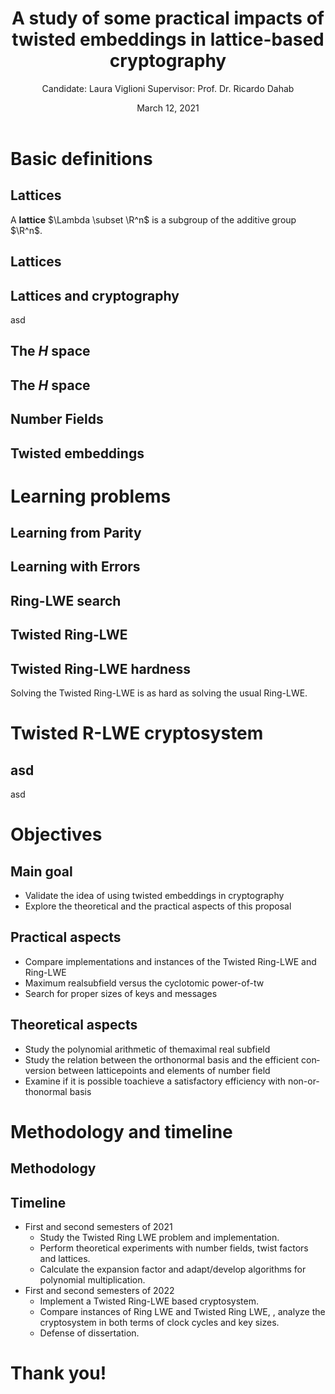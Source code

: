 # #+options: ':nil *:t -:t ::t <:t H:2 \n:nil ^:t arch:headline author:t
# #+options: broken-links:nil c:nil creator:nil d:(not "LOGBOOK") date:t e:t
# #+options: f:t inline:t num:t p:nil pri:nil prop:nil stat:t tags:t
# #+options: tasks:t tex:t timestamp:t title:t toc:nil todo:t |:t
#+title: A study of some practical impacts of twisted embeddings in lattice-based cryptography
#+date: March 12, 2021
#+author: Candidate: Laura Viglioni @@latex:\\@@ Supervisor: Prof. Dr. Ricardo Dahab
#+email: l106665@dac.unicamp.br
#+language: en
#+select_tags: export
#+exclude_tags: noexport
#+startup: beamer
#+LaTeX_CLASS: beamer
#+LaTeX_CLASS_OPTIONS: [notheorems, bigger]
#+beamer_theme: metropolis
#+options: tex:t toc:nil H:2
#+LATEX_HEADER: \input{./config/math-config}

* Basic definitions
** Lattices
   A \textbf{lattice} $\Lambda \subset \R^n$ is a subgroup of the additive group $\R^n$.
** Lattices
\begin{text}
  In other words, given $m$ linear independent vectors in $\R^n$, the set
  $\{v_1, v_2, ..., v_m\}$ is called a \textbf{basis} for $\Lambda$ and the lattice may be defined
  by:

  \begin{equation*}
    \Lambda := \left\{x = \sum_{i=1}^m{\lambda_iv_i} \in \R^n \; | \; \lambda_i \in \Z\right\}.
  \end{equation*}

  That is, any $\lambda \in \Lambda$ can be written as $\lambda = Mv$, where $M$ is the
  \textbf{generator matrix} of $\Lambda$ where each row is a vector from the basis and
  $v \in \Z^n$.
\end{text}
** Lattices and cryptography
   asd
** The /H/ space
   \begin{text}
     Let $r,s,n \in \Z_+$ such that $n = r + 2s > 0$. The space $H \subset \C^n$ is defined
     as:
     \begin{equation*}
       H = \{(a_1,\dots, a_r, b_1,\dots, b_s, \overline{b_1}, \dots, \overline{b_s}) \in \C^n\},
     \end{equation*}

     where $a_i \in \R, \; \forall i \in \{1,\dots,r\}$ and $b_j \in \C, \; \forall \; j \in \{1,\dots,
     s\}$.
   \end{text}
** The /H/ space
   \begin{text}
     For all $x = \left(x_1, \dots, x_n\right), y = \left(y_1, \dots, y_n\right) \in H$ the space
     $H$ is endowed with inner product $\langle {x,y} \rangle_H$ defined as:
     \begin{equation*}
       \langle {x,y} \rangle_H = \sum_{i=1}^n{x_i \overline{y_i}} = \sum_{i=1}^r{x_i y_i} + \sum_{i=1}^s{x_{i+r} \overline{y_{i+r}}} + \sum_{i=1}^s{\overline{x_{i+r}} y_{i+r}}.
     \end{equation*}

     The $\ell_2$-norm and infinity norm of any $x \in H$ are defined as $\|x\| =
     \sqrt{\langle{x,x}\rangle_H}$ and $\|x\|_\infty = \max{\{ |x_i| \}}_{i=1}^n $.
   \end{text}
** Number Fields
   \begin{text}
     For $K, L$ two fields, we denote by $L/K$ a \textbf{field extension} if  $K \subseteq
     L$. Then $L$ is said to be an \textbf{ extension field} over $K$, or just an
     \textbf{extension} over $K$. In a field extension $L/K$, $L$ has the structure of a vector space over $K$.


     A field extension is called a  \textbf{number field} when it is over the rational field $\Q$. 
   \end{text}
** Twisted embeddings
   
* Learning problems
** Learning from Parity
   \begin{text}
     Given $m$ vectors uniformly chosen  $a_i \gets \Z^n_2$ and some $\epsilon \in [0,1]$, we
     define the problem \textbf{Learning from Parity (LFP)} as:

     Find $s \in \Z^n_2$ such that, for $i \in \{1,\dots,m\}$
     $$ \langle{s, a_i}\rangle \; \approx_\epsilon \; b_i \;\; (mod\; 2). $$

     In other words, the equality holds with probability $1 - \epsilon$.
   \end{text}
** Learning with Errors
   \begin{text}
   Learning with Errors (LWE) is a generalization of LFP  with two new parameters
   $p \in \P$ and $\chi$ a probability distribution on $\Z_p$ so that we have:
   \[
     <s, a_i> \; \approx_\chi \; b_i \pmod p \;\;\; \text{or} \;\;\; <s, a_i> + \; e_i =  b_i \pmod p ,
   \]
   where $a_i \gets \Z^n_p$ uniformly and $e_i \gets \Z$ according to $\chi$.
   \end{text}
** Ring-LWE search
   \begin{text}
     Let $K$ be a number field, $R = \Ok$ its ring of integers and $R^\vee$ the
     codifferent ideal of $K$. Also let $K_\R$ be the tensor product $K \otimes_\Q \R$.
  

     Let $\Psi$ be a family of distributions over $K_\R$. The \textbf{search version of the $ring-LWE$ problem}, denoted $R-LWE_{q,\Psi}$, is defined as follows: given access to arbitrarily many independent samples from $A_{s,\psi}$ for some arbitrary $s \in R_q^\vee$ and $\psi \in \Psi$, find $s$.
   \end{text}
** Twisted Ring-LWE
   \begin{text}
     For a totally positive element $\tau \in F$, let $\psi_\tau$ denote an error distribution
     over the inner product $\langle{\cdot,\cdot}\rangle_\tau$ and $s \in R^\vee_q$ (the “secret”) be an
     uniformly randomized element. The \emph{Twisted Ring-LWE distribution}
     $\mathcal{A}_{s,\psi_\tau}$ produces samples of the form
     \[
       a, b = a \cdot s + e \pmod{qR^\vee} \in R_q \times K_\R/qR^\vee.
   \]
   \end{text}
** Twisted Ring-LWE hardness
   Solving the Twisted Ring-LWE is as hard as solving the usual Ring-LWE.
\begin{theorem}
  \label{theorem:twisted-ring-lwe-hardness}
  Let $K$ be an arbitrary number field, and let $\tau \in F$ be totally positive.
  Also, let $(s,\psi)$ be randomly chosen from $(U(R_q^\vee)\times \Psi)$ in $(K_\R,\langle{\cdot,\cdot}\rangle_{\tau=1})$.
  Then there is a polynomial-time reduction from $\mbox{Ring-LWE}_{q,\psi}$ to $\mbox{Ring-LWE}^\tau_{q,\psi_\tau}$.
\end{theorem}
* Twisted R-LWE cryptosystem
** asd
   asd
* Objectives
** Main goal
   - Validate the idea of using twisted embeddings in cryptography
   - Explore the theoretical and the practical aspects of this proposal
** Practical aspects
   - Compare implementations and instances of the Twisted Ring-LWE and Ring-LWE
   - Maximum realsubfield versus the cyclotomic power-of-tw
   - Search for proper sizes of keys and messages
** Theoretical aspects
   - Study the polynomial arithmetic of themaximal real subfield
   - Study the relation between the orthonormal basis and the efficient conversion between latticepoints and elements of number field
   - Examine if it is possible toachieve a satisfactory efficiency with non-orthonormal basis
* Methodology and timeline
** Methodology
   \begin{itemize}
   \item \textbf{Literature Review:} review proposals of new cryptosystems, such as \emph{NTTRU}.
   \item \textbf{Theoretical experiments:} perform experiments using algebra
     libraries to discover twist factors and to discover orthonormal bases.
   \item \textbf{Experimental outcome:} to calculate the expansion factor of the polynomial \(f(x)\) that defines the ring \(\Z[x]/f(x)\). Adapt or develop algorithms for polynomial multiplication.
   \item \textbf{Implementation:} implement a Twisted Ring-LWE based cryptosystem.
   \item \textbf{Practical experiments:} to estimate the cost in terms of clock cycles, also key and message sizes.
   \end{itemize}
** Timeline
   - First and second semesters of 2021
     - Study the Twisted Ring LWE problem and implementation.
     - Perform theoretical experiments with number fields, twist factors and lattices.
     - Calculate the expansion factor and adapt/develop algorithms for polynomial multiplication.
   - First and second semesters of 2022
     - Implement a Twisted Ring-LWE based cryptosystem.
     - Compare instances of Ring LWE and Twisted Ring LWE, \ie, analyze the cryptosystem in both terms of clock cycles and key sizes.
     - Defense of dissertation.
* Thank you!
